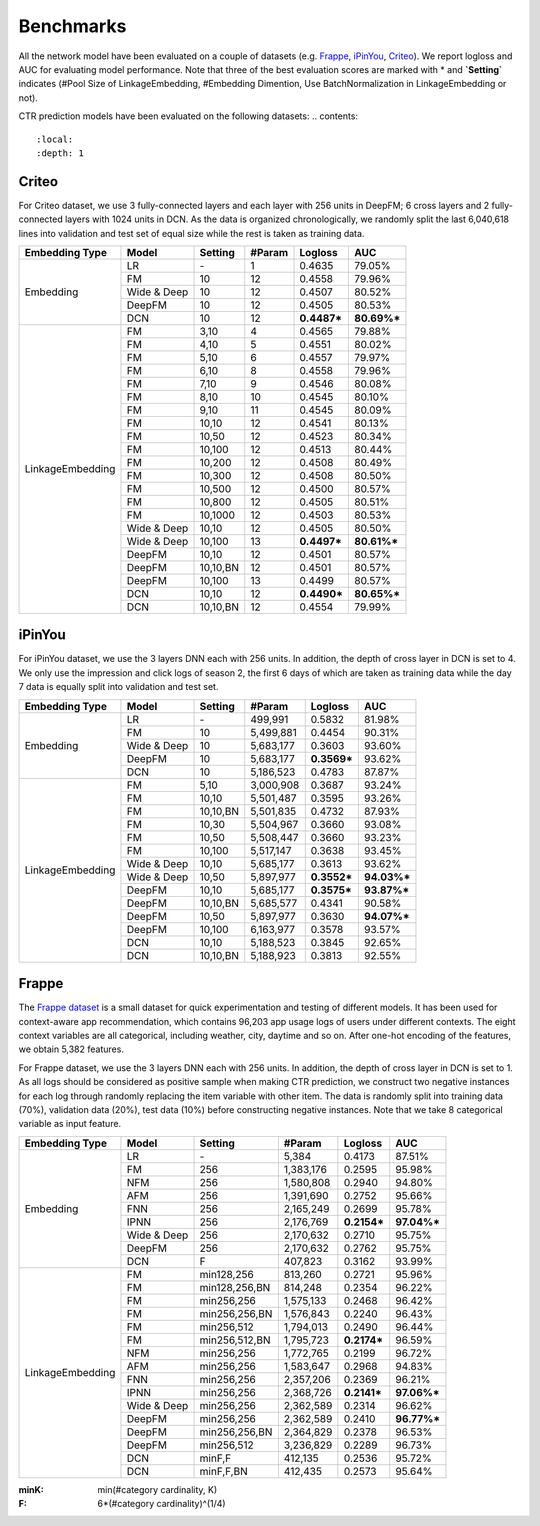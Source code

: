 Benchmarks
==========

All the network model have been evaluated on a couple of datasets (e.g. `Frappe <http://baltrunas.info/research-menu/frappe>`_, `iPinYou <http://data.computational-advertising.org/>`_, `Criteo <http://labs.criteo.com/2014/02/kaggle-display-advertising-challenge-dataset/>`_). We report logloss and AUC for evaluating model performance. Note that three of the best evaluation scores are marked with \* and **\`Setting\`** indicates (#Pool Size of LinkageEmbedding, #Embedding Dimention, Use BatchNormalization in LinkageEmbedding or not). 


CTR prediction models have been evaluated on the following datasets:
.. contents::
   :local:
   :depth: 1


Criteo
------

For Criteo dataset, we use 3 fully-connected layers and each layer with 256 units in DeepFM; 6 cross layers and 2 fully-connected layers with 1024 units in DCN. As the data is organized chronologically, we randomly split the last 6,040,618 lines into validation and test set of equal size while the rest is taken as training data.


+------------------+-------------+-------------+----------------+------------+------------+
|**Embedding Type**| **Model**   |  **Setting**|   **#Param**   | **Logloss**| **AUC**    |
+==================+=============+=============+================+============+============+
|                  | LR          |    \-       |       1        |   0.4635   |   79.05%   |
|                  +-------------+-------------+----------------+------------+------------+
|                  | FM          |    10       |       12       |   0.4558   |   79.96%   |
|                  +-------------+-------------+----------------+------------+------------+
|    Embedding     | Wide & Deep |    10       |       12       |   0.4507   |   80.52%   |
|                  +-------------+-------------+----------------+------------+------------+
|                  | DeepFM      |    10       |       12       |   0.4505   |   80.53%   |
|                  +-------------+-------------+----------------+------------+------------+
|                  | DCN         |    10       |       12       | **0.4487***| **80.69%***|
+------------------+-------------+-------------+----------------+------------+------------+
|                  | FM          |    3,10     |       4        |   0.4565   |   79.88%   |
|                  +-------------+-------------+----------------+------------+------------+
|                  | FM          |    4,10     |       5        |   0.4551   |   80.02%   |
|                  +-------------+-------------+----------------+------------+------------+
|                  | FM          |    5,10     |       6        |   0.4557   |   79.97%   |
|                  +-------------+-------------+----------------+------------+------------+
|                  | FM          |    6,10     |       8        |   0.4558   |   79.96%   |
|                  +-------------+-------------+----------------+------------+------------+
|                  | FM          |    7,10     |       9        |   0.4546   |   80.08%   |
|                  +-------------+-------------+----------------+------------+------------+
|                  | FM          |    8,10     |       10       |   0.4545   |   80.10%   |
|                  +-------------+-------------+----------------+------------+------------+
|                  | FM          |    9,10     |       11       |   0.4545   |   80.09%   |
|                  +-------------+-------------+----------------+------------+------------+
|                  | FM          |    10,10    |       12       |   0.4541   |   80.13%   |
|                  +-------------+-------------+----------------+------------+------------+
|                  | FM          |    10,50    |       12       |   0.4523   |   80.34%   |
|                  +-------------+-------------+----------------+------------+------------+
|                  | FM          |    10,100   |       12       |   0.4513   |   80.44%   |
|                  +-------------+-------------+----------------+------------+------------+
|                  | FM          |    10,200   |       12       |   0.4508   |   80.49%   |
| LinkageEmbedding +-------------+-------------+----------------+------------+------------+
|                  | FM          |    10,300   |       12       |   0.4508   |   80.50%   |
|                  +-------------+-------------+----------------+------------+------------+
|                  | FM          |    10,500   |       12       |   0.4500   |   80.57%   |
|                  +-------------+-------------+----------------+------------+------------+
|                  | FM          |    10,800   |       12       |   0.4505   |   80.51%   |
|                  +-------------+-------------+----------------+------------+------------+
|                  | FM          |    10,1000  |       12       |   0.4503   |   80.53%   |
|                  +-------------+-------------+----------------+------------+------------+
|                  | Wide & Deep |    10,10    |       12       |   0.4505   |   80.50%   |
|                  +-------------+-------------+----------------+------------+------------+
|                  | Wide & Deep |    10,100   |       13       | **0.4497***| **80.61%***|
|                  +-------------+-------------+----------------+------------+------------+
|                  | DeepFM      |    10,10    |       12       |   0.4501   |   80.57%   |
|                  +-------------+-------------+----------------+------------+------------+
|                  | DeepFM      |    10,10,BN |       12       |   0.4501   |   80.57%   |
|                  +-------------+-------------+----------------+------------+------------+
|                  | DeepFM      |    10,100   |       13       |   0.4499   |   80.57%   |
|                  +-------------+-------------+----------------+------------+------------+
|                  | DCN         |    10,10    |       12       | **0.4490***| **80.65%***|
|                  +-------------+-------------+----------------+------------+------------+
|                  | DCN         |    10,10,BN |       12       |   0.4554   |   79.99%   |
+------------------+-------------+-------------+----------------+------------+------------+

iPinYou
-------

For iPinYou dataset, we use the 3 layers DNN each with 256 units. In addition, the depth of cross layer in DCN is set to 4. We only use the impression and click logs of season 2, the first 6 days of which are taken as training data while the day 7 data is equally split into validation and test set.


+------------------+-------------+-------------+----------------+------------+------------+
|**Embedding Type**| **Model**   |  **Setting**|   **#Param**   | **Logloss**| **AUC**    |
+==================+=============+=============+================+============+============+
|                  | LR          |    \-       |    499,991     |   0.5832   |  81.98%    |
|                  +-------------+-------------+----------------+------------+------------+
|                  | FM          |    10       |   5,499,881    |   0.4454   |  90.31%    |
|                  +-------------+-------------+----------------+------------+------------+
|    Embedding     | Wide & Deep |    10       |   5,683,177    |   0.3603   |  93.60%    |
|                  +-------------+-------------+----------------+------------+------------+
|                  | DeepFM      |    10       |   5,683,177    | **0.3569***|  93.62%    |
|                  +-------------+-------------+----------------+------------+------------+
|                  | DCN         |    10       |   5,186,523    |   0.4783   |  87.87%    |
+------------------+-------------+-------------+----------------+------------+------------+
|                  | FM          |    5,10     |   3,000,908    |   0.3687   |  93.24%    |
|                  +-------------+-------------+----------------+------------+------------+
|                  | FM          |    10,10    |   5,501,487    |   0.3595   |  93.26%    |
|                  +-------------+-------------+----------------+------------+------------+
|                  | FM          |    10,10,BN |   5,501,835    |   0.4732   |  87.93%    |
|                  +-------------+-------------+----------------+------------+------------+
|                  | FM          |    10,30    |   5,504,967    |   0.3660   |  93.08%    |
|                  +-------------+-------------+----------------+------------+------------+
|                  | FM          |    10,50    |   5,508,447    |   0.3660   |  93.23%    |
|                  +-------------+-------------+----------------+------------+------------+
|                  | FM          |    10,100   |   5,517,147    |   0.3638   |  93.45%    |
|                  +-------------+-------------+----------------+------------+------------+
| LinkageEmbedding | Wide & Deep |    10,10    |   5,685,177    |   0.3613   |  93.62%    |
|                  +-------------+-------------+----------------+------------+------------+
|                  | Wide & Deep |    10,50    |   5,897,977    | **0.3552***|**94.03%*** |
|                  +-------------+-------------+----------------+------------+------------+
|                  | DeepFM      |    10,10    |   5,685,177    | **0.3575***|**93.87%*** |
|                  +-------------+-------------+----------------+------------+------------+
|                  | DeepFM      |    10,10,BN |   5,685,577    |   0.4341   |  90.58%    |
|                  +-------------+-------------+----------------+------------+------------+
|                  | DeepFM      |    10,50    |   5,897,977    |   0.3630   |**94.07%*** |
|                  +-------------+-------------+----------------+------------+------------+
|                  | DeepFM      |    10,100   |   6,163,977    |   0.3578   |  93.57%    |
|                  +-------------+-------------+----------------+------------+------------+
|                  | DCN         |    10,10    |   5,188,523    |   0.3845   |  92.65%    |
|                  +-------------+-------------+----------------+------------+------------+
|                  | DCN         |    10,10,BN |   5,188,923    |   0.3813   |  92.55%    |
+------------------+-------------+-------------+----------------+------------+------------+

Frappe
------

The `Frappe dataset <http://baltrunas.info/research-menu/frappe>`_ is a small dataset for quick experimentation and testing of different models. It has been used for context-aware app recommendation, which contains 96,203 app usage logs of users under different contexts. The eight context variables are all categorical, including weather, city, daytime and so on. After one-hot encoding of the features, we obtain 5,382 features. 


For Frappe dataset, we use the 3 layers DNN each with 256 units. In addition, the depth of cross layer in DCN is set to 1. As all logs should be considered as positive sample when making CTR prediction, we construct two negative instances for each log through randomly replacing the item variable with other item. The data is randomly split into training data (70%), validation data (20%), test data (10%) before constructing negative instances. Note that we take 8 categorical variable as input feature. 


+------------------+-------------+-------------+----------------+------------+------------+
|**Embedding Type**| **Model**   |  **Setting**|   **#Param**   | **Logloss**| **AUC**    |
+==================+=============+=============+================+============+============+
|                  | LR          |    \-       |     5,384      |   0.4173   |   87.51%   |
|                  +-------------+-------------+----------------+------------+------------+
|                  | FM          |    256      |   1,383,176    |   0.2595   |   95.98%   |
|                  +-------------+-------------+----------------+------------+------------+
|                  | NFM         |    256      |   1,580,808    |   0.2940   |   94.80%   |
|                  +-------------+-------------+----------------+------------+------------+
|                  | AFM         |    256      |   1,391,690    |   0.2752   |   95.66%   |
|                  +-------------+-------------+----------------+------------+------------+
|    Embedding     | FNN         |    256      |   2,165,249    |   0.2699   |   95.78%   |
|                  +-------------+-------------+----------------+------------+------------+
|                  | IPNN        |    256      |   2,176,769    | **0.2154***| **97.04%***|
|                  +-------------+-------------+----------------+------------+------------+
|                  | Wide & Deep |    256      |   2,170,632    |   0.2710   |   95.75%   |
|                  +-------------+-------------+----------------+------------+------------+
|                  | DeepFM      |    256      |   2,170,632    |   0.2762   |   95.75%   |
|                  +-------------+-------------+----------------+------------+------------+
|                  | DCN         |    F        |    407,823     |   0.3162   |   93.99%   |
+------------------+-------------+-------------+----------------+------------+------------+
|                  | FM          |min128,256   |    813,260     |   0.2721   |   95.96%   |
|                  +-------------+-------------+----------------+------------+------------+
|                  | FM          |min128,256,BN|    814,248     |   0.2354   |   96.22%   |
|                  +-------------+-------------+----------------+------------+------------+
|                  | FM          |min256,256   |   1,575,133    |   0.2468   |   96.42%   |
|                  +-------------+-------------+----------------+------------+------------+
|                  | FM          |min256,256,BN|   1,576,843    |   0.2240   |   96.43%   |
|                  +-------------+-------------+----------------+------------+------------+
|                  | FM          |min256,512   |   1,794,013    |   0.2490   |   96.44%   |
|                  +-------------+-------------+----------------+------------+------------+
|                  | FM          |min256,512,BN|   1,795,723    | **0.2174***|   96.59%   |
|                  +-------------+-------------+----------------+------------+------------+
|                  | NFM         |min256,256   |   1,772,765    |   0.2199   |   96.72%   |
|                  +-------------+-------------+----------------+------------+------------+
|                  | AFM         |min256,256   |   1,583,647    |   0.2968   |   94.83%   |
| LinkageEmbedding +-------------+-------------+----------------+------------+------------+
|                  | FNN         |min256,256   |   2,357,206    |   0.2369   |   96.21%   |
|                  +-------------+-------------+----------------+------------+------------+
|                  | IPNN        |min256,256   |   2,368,726    | **0.2141***| **97.06%***|
|                  +-------------+-------------+----------------+------------+------------+
|                  | Wide & Deep |min256,256   |   2,362,589    |   0.2314   |   96.62%   |
|                  +-------------+-------------+----------------+------------+------------+
|                  | DeepFM      |min256,256   |   2,362,589    |   0.2410   | **96.77%***|
|                  +-------------+-------------+----------------+------------+------------+
|                  | DeepFM      |min256,256,BN|   2,364,829    |   0.2378   |   96.53%   |
|                  +-------------+-------------+----------------+------------+------------+
|                  | DeepFM      |min256,512   |   3,236,829    |   0.2289   |   96.73%   |
|                  +-------------+-------------+----------------+------------+------------+
|                  | DCN         |minF,F       |    412,135     |   0.2536   |   95.72%   |
|                  +-------------+-------------+----------------+------------+------------+
|                  | DCN         |minF,F,BN    |    412,435     |   0.2573   |   95.64%   |
+------------------+-------------+-------------+----------------+------------+------------+

:minK:
  min(#category cardinality, K)
:F:
  6*(#category cardinality)^(1/4)

